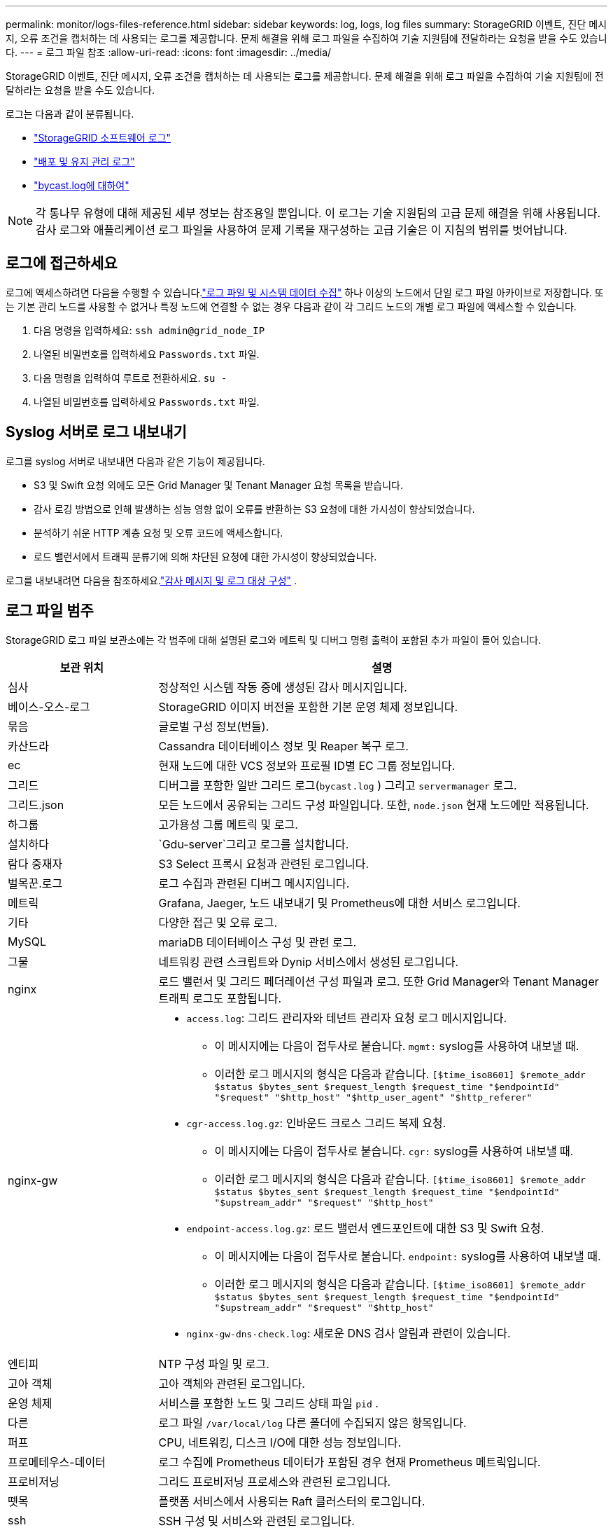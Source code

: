 ---
permalink: monitor/logs-files-reference.html 
sidebar: sidebar 
keywords: log, logs, log files 
summary: StorageGRID 이벤트, 진단 메시지, 오류 조건을 캡처하는 데 사용되는 로그를 제공합니다.  문제 해결을 위해 로그 파일을 수집하여 기술 지원팀에 전달하라는 요청을 받을 수도 있습니다. 
---
= 로그 파일 참조
:allow-uri-read: 
:icons: font
:imagesdir: ../media/


[role="lead"]
StorageGRID 이벤트, 진단 메시지, 오류 조건을 캡처하는 데 사용되는 로그를 제공합니다.  문제 해결을 위해 로그 파일을 수집하여 기술 지원팀에 전달하라는 요청을 받을 수도 있습니다.

로그는 다음과 같이 분류됩니다.

* link:storagegrid-software-logs.html["StorageGRID 소프트웨어 로그"]
* link:deployment-and-maintenance-logs.html["배포 및 유지 관리 로그"]
* link:about-bycast-log.html["bycast.log에 대하여"]



NOTE: 각 통나무 유형에 대해 제공된 세부 정보는 참조용일 뿐입니다.  이 로그는 기술 지원팀의 고급 문제 해결을 위해 사용됩니다.  감사 로그와 애플리케이션 로그 파일을 사용하여 문제 기록을 재구성하는 고급 기술은 이 지침의 범위를 벗어납니다.



== 로그에 접근하세요

로그에 액세스하려면 다음을 수행할 수 있습니다.link:collecting-log-files-and-system-data.html["로그 파일 및 시스템 데이터 수집"] 하나 이상의 노드에서 단일 로그 파일 아카이브로 저장합니다. 또는 기본 관리 노드를 사용할 수 없거나 특정 노드에 연결할 수 없는 경우 다음과 같이 각 그리드 노드의 개별 로그 파일에 액세스할 수 있습니다.

. 다음 명령을 입력하세요: `ssh admin@grid_node_IP`
. 나열된 비밀번호를 입력하세요 `Passwords.txt` 파일.
. 다음 명령을 입력하여 루트로 전환하세요. `su -`
. 나열된 비밀번호를 입력하세요 `Passwords.txt` 파일.




== Syslog 서버로 로그 내보내기

로그를 syslog 서버로 내보내면 다음과 같은 기능이 제공됩니다.

* S3 및 Swift 요청 외에도 모든 Grid Manager 및 Tenant Manager 요청 목록을 받습니다.
* 감사 로깅 방법으로 인해 발생하는 성능 영향 없이 오류를 반환하는 S3 요청에 대한 가시성이 향상되었습니다.
* 분석하기 쉬운 HTTP 계층 요청 및 오류 코드에 액세스합니다.
* 로드 밸런서에서 트래픽 분류기에 의해 차단된 요청에 대한 가시성이 향상되었습니다.


로그를 내보내려면 다음을 참조하세요.link:../monitor/configure-audit-messages.html["감사 메시지 및 로그 대상 구성"] .



== 로그 파일 범주

StorageGRID 로그 파일 보관소에는 각 범주에 대해 설명된 로그와 메트릭 및 디버그 명령 출력이 포함된 추가 파일이 들어 있습니다.

[cols="1a,3a"]
|===
| 보관 위치 | 설명 


| 심사  a| 
정상적인 시스템 작동 중에 생성된 감사 메시지입니다.



| 베이스-오스-로그  a| 
StorageGRID 이미지 버전을 포함한 기본 운영 체제 정보입니다.



| 묶음  a| 
글로벌 구성 정보(번들).



| 카산드라  a| 
Cassandra 데이터베이스 정보 및 Reaper 복구 로그.



| ec  a| 
현재 노드에 대한 VCS 정보와 프로필 ID별 EC 그룹 정보입니다.



| 그리드  a| 
디버그를 포함한 일반 그리드 로그(`bycast.log` ) 그리고 `servermanager` 로그.



| 그리드.json  a| 
모든 노드에서 공유되는 그리드 구성 파일입니다.  또한, `node.json` 현재 노드에만 적용됩니다.



| 하그룹  a| 
고가용성 그룹 메트릭 및 로그.



| 설치하다  a| 
`Gdu-server`그리고 로그를 설치합니다.



| 람다 중재자  a| 
S3 Select 프록시 요청과 관련된 로그입니다.



| 벌목꾼.로그  a| 
로그 수집과 관련된 디버그 메시지입니다.



| 메트릭  a| 
Grafana, Jaeger, 노드 내보내기 및 Prometheus에 대한 서비스 로그입니다.



| 기타  a| 
다양한 접근 및 오류 로그.



| MySQL  a| 
mariaDB 데이터베이스 구성 및 관련 로그.



| 그물  a| 
네트워킹 관련 스크립트와 Dynip 서비스에서 생성된 로그입니다.



| nginx  a| 
로드 밸런서 및 그리드 페더레이션 구성 파일과 로그.  또한 Grid Manager와 Tenant Manager 트래픽 로그도 포함됩니다.



| nginx-gw  a| 
* `access.log`: 그리드 관리자와 테넌트 관리자 요청 로그 메시지입니다.
+
** 이 메시지에는 다음이 접두사로 붙습니다. `mgmt:` syslog를 사용하여 내보낼 때.
** 이러한 로그 메시지의 형식은 다음과 같습니다. `[$time_iso8601] $remote_addr $status $bytes_sent $request_length $request_time "$endpointId" "$request" "$http_host" "$http_user_agent" "$http_referer"`


* `cgr-access.log.gz`: 인바운드 크로스 그리드 복제 요청.
+
** 이 메시지에는 다음이 접두사로 붙습니다. `cgr:` syslog를 사용하여 내보낼 때.
** 이러한 로그 메시지의 형식은 다음과 같습니다. `[$time_iso8601] $remote_addr $status $bytes_sent $request_length $request_time "$endpointId" "$upstream_addr" "$request" "$http_host"`


* `endpoint-access.log.gz`: 로드 밸런서 엔드포인트에 대한 S3 및 Swift 요청.
+
** 이 메시지에는 다음이 접두사로 붙습니다. `endpoint:` syslog를 사용하여 내보낼 때.
** 이러한 로그 메시지의 형식은 다음과 같습니다. `[$time_iso8601] $remote_addr $status $bytes_sent $request_length $request_time "$endpointId" "$upstream_addr" "$request" "$http_host"`


* `nginx-gw-dns-check.log`: 새로운 DNS 검사 알림과 관련이 있습니다.




| 엔티피  a| 
NTP 구성 파일 및 로그.



 a| 
고아 객체
 a| 
고아 객체와 관련된 로그입니다.



| 운영 체제  a| 
서비스를 포함한 노드 및 그리드 상태 파일 `pid` .



| 다른  a| 
로그 파일 `/var/local/log` 다른 폴더에 수집되지 않은 항목입니다.



| 퍼프  a| 
CPU, 네트워킹, 디스크 I/O에 대한 성능 정보입니다.



| 프로메테우스-데이터  a| 
로그 수집에 Prometheus 데이터가 포함된 경우 현재 Prometheus 메트릭입니다.



| 프로비저닝  a| 
그리드 프로비저닝 프로세스와 관련된 로그입니다.



| 뗏목  a| 
플랫폼 서비스에서 사용되는 Raft 클러스터의 로그입니다.



| ssh  a| 
SSH 구성 및 서비스와 관련된 로그입니다.



| SNMP  a| 
SNMP 알림을 보내는 데 사용되는 SNMP 에이전트 구성입니다.



| 소켓-데이터  a| 
네트워크 디버그를 위한 소켓 데이터입니다.



| 시스템 명령.txt  a| 
StorageGRID 컨테이너 명령의 출력.  네트워킹 및 디스크 사용량과 같은 시스템 정보가 포함되어 있습니다.



| 동기화-복구-패키지  a| 
ADC 서비스를 호스팅하는 모든 관리 노드와 스토리지 노드에서 최신 복구 패키지의 일관성을 유지하는 것과 관련이 있습니다.

|===